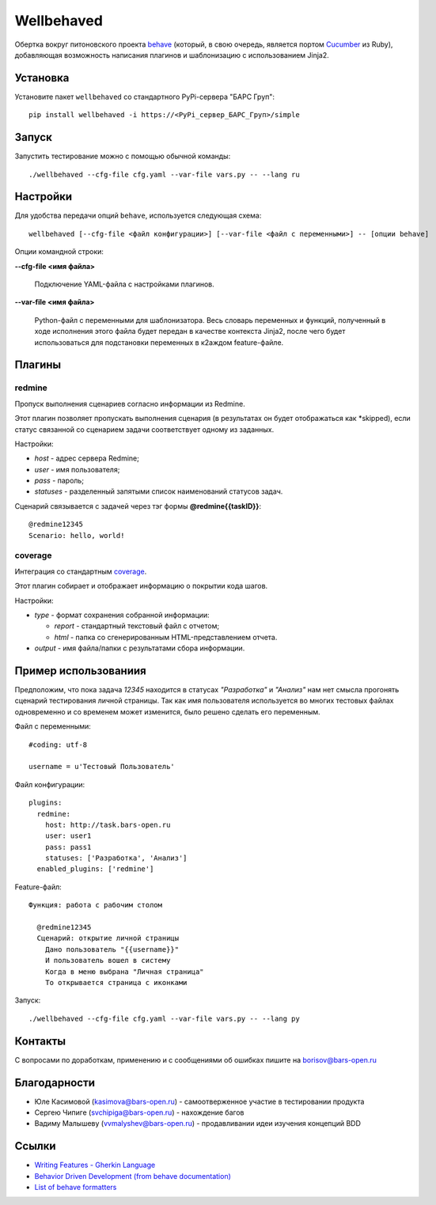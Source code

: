 Wellbehaved
===========

Обертка вокруг питоновского проекта `behave <http://behave.net>`_ (который, в свою очередь,
является портом `Cucumber <http://cukes.info>`_ из Ruby), добавляющая возможность написания
плагинов и шаблонизацию с использованием Jinja2.

Установка
---------

Установите пакет ``wellbehaved`` со стандартного PyPi-сервера "БАРС Груп":

::

   pip install wellbehaved -i https://<PyPi_сервер_БАРС_Груп>/simple


Запуск
------

Запустить тестирование можно с помощью обычной команды:

::

   ./wellbehaved --cfg-file cfg.yaml --var-file vars.py -- --lang ru

Настройки
---------

Для удобства передачи опций ``behave``, используется следующая схема:

::

    wellbehaved [--cfg-file <файл конфигурации>] [--var-file <файл с переменными>] -- [опции behave]

Опции командной строки:

**--cfg-file <имя файла>**

    Подключение YAML-файла с настройками плагинов.

**--var-file <имя файла>**

   Python-файл с переменными для шаблонизатора.
   Весь словарь переменных и функций, полученный в ходе исполнения этого файла будет передан в
   качестве контекста Jinja2, после чего будет использоваться для подстановки переменных в к2аждом
   feature-файле.


Плагины
-------

**redmine**
+++++++++++
Пропуск выполнения сценариев согласно информации из Redmine.

Этот плагин позволяет пропускать выполнения сценария (в результатах он будет отображаться
как *skipped), если статус связанной со сценарием задачи соответствует одному из заданных.

Настройки:

-  *host* - адрес сервера Redmine;
-  *user* - имя пользователя;
-  *pass* - пароль;
-  *statuses* - разделенный запятыми список наименований статусов задач.

Сценарий связывается с задачей через тэг формы **@redmine{{taskID}}**:

::

   @redmine12345
   Scenario: hello, world!

**coverage**
++++++++++++
Интеграция со стандартным `coverage <http://nedbatchelder.com/code/coverage/>`_.

Этот плагин собирает и отображает информацию о покрытии кода шагов.

Настройки:

-  *type* - формат сохранения собранной информации:

   - *report* - стандартный текстовый файл с отчетом;
   - *html* - папка со сгенерированным HTML-представлением отчета.

- *output* - имя файла/папки с результатами сбора информации.

Пример использованиия
---------------------

Предположим, что пока задача *12345* находится в статусах *"Разработка"*
и *"Анализ"* нам нет смысла прогонять сценарий тестирования личной
страницы. Так как имя пользователя используется во многих тестовых
файлах одновременно и со временем может изменится, было решено сделать
его переменным.

Файл с переменными:

::

  #coding: utf-8

  username = u'Тестовый Пользователь'

Файл конфигурации:
::

  plugins:
    redmine:
      host: http://task.bars-open.ru
      user: user1
      pass: pass1
      statuses: ['Разработка', 'Анализ']
    enabled_plugins: ['redmine']

Feature-файл:

::

  Функция: работа с рабочим столом

    @redmine12345
    Сценарий: открытие личной страницы
      Дано пользователь "{{username}}"
      И пользователь вошел в систему
      Когда в меню выбрана "Личная страница"
      То открывается страница с иконками


Запуск:
::

  ./wellbehaved --cfg-file cfg.yaml --var-file vars.py -- --lang py

Контакты
--------

С вопросами по доработкам, применению и с сообщениями об ошибках пишите
на borisov@bars-open.ru

Благодарности
-------------

-  Юле Касимовой (kasimova@bars-open.ru) - самоотверженное участие в
   тестировании продукта
-  Сергею Чипиге (svchipiga@bars-open.ru) - нахождение багов
-  Вадиму Малышеву (vvmalyshev@bars-open.ru) - продавливании идеи
   изучения концепций BDD

Ссылки
------

-  `Writing Features - Gherkin
   Language <http://docs.behat.org/guides/1.gherkin.html>`__
-  `Behavior Driven Development (from behave
   documentation) <http://pythonhosted.org/behave/philosophy.html>`__
-  `List of behave
   formatters <http://pythonhosted.org/behave/formatters.html>`__

